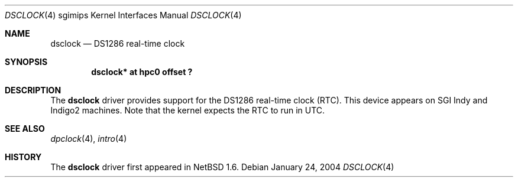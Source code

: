 .\"	$NetBSD: dsclock.4,v 1.3.34.1 2008/05/18 12:31:09 yamt Exp $
.\"
.\" Copyright (c) 2004 The NetBSD Foundation, Inc.
.\" All rights reserved.
.\"
.\" This document is derived from work contributed to The NetBSD Foundation
.\" by Steve Rumble.
.\"
.\" Redistribution and use in source and binary forms, with or without
.\" modification, are permitted provided that the following conditions
.\" are met:
.\" 1. Redistributions of source code must retain the above copyright
.\"    notice, this list of conditions and the following disclaimer.
.\" 2. Redistributions in binary form must reproduce the above copyright
.\"    notice, this list of conditions and the following disclaimer in the
.\"    documentation and/or other materials provided with the distribution.
.\"
.\" THIS SOFTWARE IS PROVIDED BY THE NETBSD FOUNDATION, INC. AND CONTRIBUTORS
.\" ``AS IS'' AND ANY EXPRESS OR IMPLIED WARRANTIES, INCLUDING, BUT NOT LIMITED
.\" TO, THE IMPLIED WARRANTIES OF MERCHANTABILITY AND FITNESS FOR A PARTICULAR
.\" PURPOSE ARE DISCLAIMED.  IN NO EVENT SHALL THE FOUNDATION OR CONTRIBUTORS BE
.\" LIABLE FOR ANY DIRECT, INDIRECT, INCIDENTAL, SPECIAL, EXEMPLARY, OR
.\" CONSEQUENTIAL DAMAGES (INCLUDING, BUT NOT LIMITED TO, PROCUREMENT OF
.\" SUBSTITUTE GOODS OR SERVICES; LOSS OF USE, DATA, OR PROFITS; OR BUSINESS
.\" INTERRUPTION) HOWEVER CAUSED AND ON ANY THEORY OF LIABILITY, WHETHER IN
.\" CONTRACT, STRICT LIABILITY, OR TORT (INCLUDING NEGLIGENCE OR OTHERWISE)
.\" ARISING IN ANY WAY OUT OF THE USE OF THIS SOFTWARE, EVEN IF ADVISED OF THE
.\" POSSIBILITY OF SUCH DAMAGE.
.\"
.Dd January 24, 2004
.Dt DSCLOCK 4 sgimips
.Os
.Sh NAME
.Nm dsclock
.Nd DS1286 real-time clock
.Sh SYNOPSIS
.Cd "dsclock* at hpc0 offset ?"
.Sh DESCRIPTION
The
.Nm
driver provides support for the DS1286 real-time clock (RTC).
This device appears on SGI Indy and Indigo2 machines.
Note that the kernel expects the RTC to run in UTC.
.Sh SEE ALSO
.Xr dpclock 4 ,
.Xr intro 4
.Sh HISTORY
The
.Nm
driver first appeared in
.Nx 1.6 .
